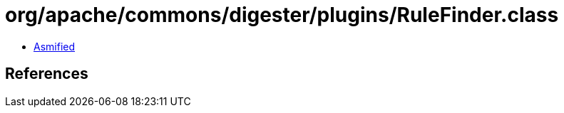 = org/apache/commons/digester/plugins/RuleFinder.class

 - link:RuleFinder-asmified.java[Asmified]

== References

